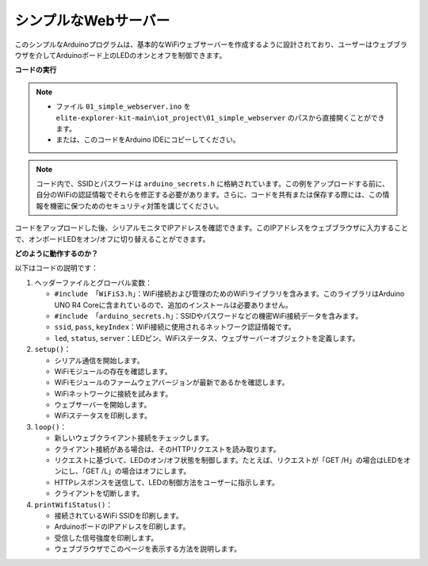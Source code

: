 シンプルなWebサーバー
===========================

.. raw:: html

   <video loop autoplay muted style = "max-width:100%">
      <source src="../_static/videos/new_feature_projects/wifi.mp4"  type="video/mp4">
      お使いのブラウザではビデオタグがサポートされていません。
   </video>

このシンプルなArduinoプログラムは、基本的なWiFiウェブサーバーを作成するように設計されており、ユーザーはウェブブラウザを介してArduinoボード上のLEDのオンとオフを制御できます。

**コードの実行**

.. note::

    * ファイル ``01_simple_webserver.ino`` を ``elite-explorer-kit-main\iot_project\01_simple_webserver`` のパスから直接開くことができます。
    * または、このコードをArduino IDEにコピーしてください。

.. note::
    コード内で、SSIDとパスワードは ``arduino_secrets.h`` に格納されています。この例をアップロードする前に、自分のWiFiの認証情報でそれらを修正する必要があります。さらに、コードを共有または保存する際には、この情報を機密に保つためのセキュリティ対策を講じてください。

.. raw:: html

   <iframe src=https://create.arduino.cc/editor/sunfounder01/7ed8f58d-2ed8-4dc9-82cb-7e49b6977ea1/preview?embed style="height:510px;width:100%;margin:10px 0" frameborder=0></iframe>


コードをアップロードした後、シリアルモニタでIPアドレスを確認できます。このIPアドレスをウェブブラウザに入力することで、オンボードLEDをオン/オフに切り替えることができます。

.. image:: img/01_webserver.png

**どのように動作するのか？**

以下はコードの説明です：

1. ヘッダーファイルとグローバル変数：

   * ``#include 「WiFiS3.h」``：WiFi接続および管理のためのWiFiライブラリを含みます。このライブラリはArduino UNO R4 Coreに含まれているので、追加のインストールは必要ありません。
   * ``#include 「arduino_secrets.h」``：SSIDやパスワードなどの機密WiFi接続データを含みます。
   * ``ssid``, ``pass``, ``keyIndex``：WiFi接続に使用されるネットワーク認証情報です。
   * ``led``, ``status``, ``server``：LEDピン、WiFiステータス、ウェブサーバーオブジェクトを定義します。

2. ``setup()``：

   * シリアル通信を開始します。
   * WiFiモジュールの存在を確認します。
   * WiFiモジュールのファームウェアバージョンが最新であるかを確認します。
   * WiFiネットワークに接続を試みます。
   * ウェブサーバーを開始します。
   * WiFiステータスを印刷します。

3. ``loop()``：

   * 新しいウェブクライアント接続をチェックします。
   * クライアント接続がある場合は、そのHTTPリクエストを読み取ります。
   * リクエストに基づいて、LEDのオン/オフ状態を制御します。たとえば、リクエストが「GET /H」の場合はLEDをオンにし、「GET /L」の場合はオフにします。
   * HTTPレスポンスを送信して、LEDの制御方法をユーザーに指示します。
   * クライアントを切断します。

4. ``printWifiStatus()``：

   * 接続されているWiFi SSIDを印刷します。
   * ArduinoボードのIPアドレスを印刷します。
   * 受信した信号強度を印刷します。
   * ウェブブラウザでこのページを表示する方法を説明します。

